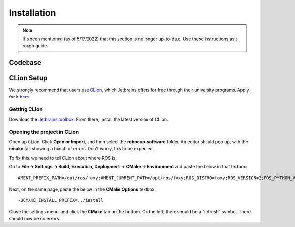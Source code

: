 Installation
============

.. note::

   It's been mentioned (as of 5/17/2022) that this section is no longer
   up-to-date. Use these instructions as a rough guide.

Codebase
--------

CLion Setup
-----------
We strongly recommend that users use CLion_, which Jetbrains offers for free
through their university programs. Apply for it here__.

.. __: https://www.jetbrains.com/shop/eform/students
.. _CLion: https://www.jetbrains.com/clion/

Getting CLion
^^^^^^^^^^^^^
Download the `Jetbrains toolbox`_. From there, install the latest version of
CLion.

.. _Jetbrains toolbox: https://www.jetbrains.com/toolbox-app/

Opening the project in CLion
^^^^^^^^^^^^^^^^^^^^^^^^^^^^
Open up CLion. Click **Open or Import**, and then select the
**robocup-software** folder. An editor should pop up, with the **cmake** tab
showing a bunch of errors. Don’t worry, this to be expected.

To fix this, we need to tell CLion about where ROS is.

Go to **File -> Settings -> Build, Execution, Deployment -> CMake ->
Environment** and paste the below in that textbox::

    AMENT_PREFIX_PATH=/opt/ros/foxy;AMENT_CURRENT_PATH=/opt/ros/foxy;ROS_DISTRO=foxy;ROS_VERSION=2;ROS_PYTHON_VERSION=3;PYTHONPATH=/opt/ros/foxy/lib/python3.8/site-packages;CMAKE_PREFIX_PATH=/opt/ros/foxy;PATH=/opt/ros/foxy/bin:/usr/local/sbin:/usr/local/bin:/usr/sbin:/usr/bin:/sbin:/bin

Next, on the same page, paste the below in the **CMake Options** textbox::

    -DCMAKE_INSTALL_PREFIX=../install

Close the settings menu, and click the **CMake** tab on the bottom. On the left,
there should be a “refresh” symbol. There should now be no errors.
